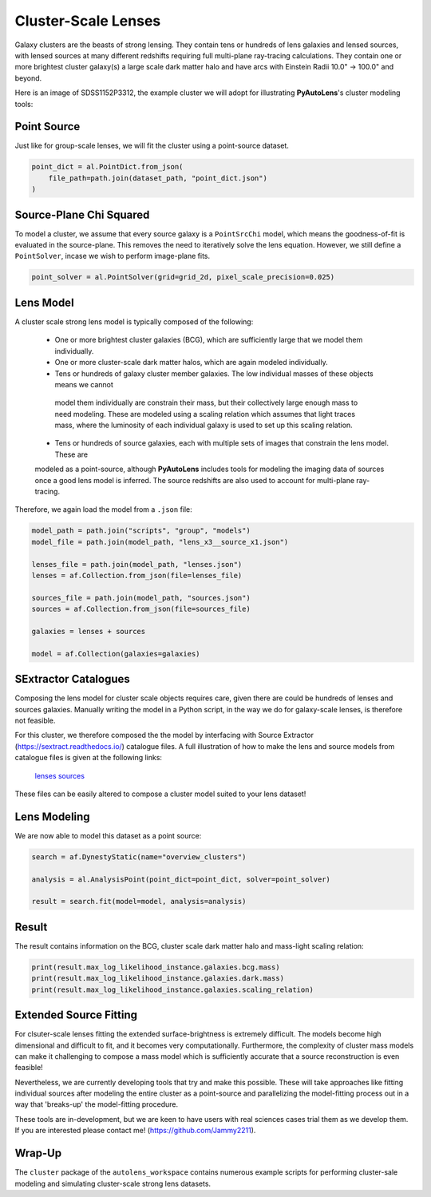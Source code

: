.. _overview_9_clusters:

Cluster-Scale Lenses
====================

Galaxy clusters are the beasts of strong lensing. They contain tens or hundreds of lens galaxies and lensed sources,
with lensed sources at many different redshifts requiring full multi-plane ray-tracing calculations. They contain one
or more brightest cluster galaxy(s) a large scale dark matter halo and have arcs with Einstein Radii 10.0" -> 100.0"
and beyond.

Here is an image of SDSS1152P3312, the example cluster we will adopt for illustrating
**PyAutoLens**'s cluster modeling tools:

.. image:: https://raw.githubusercontent.com/Jammy2211/PyAutoLens/master/docs/overview/images/clusters/cluster.png
  :width: 400
  :alt: Alternative text

Point Source
------------

Just like for group-scale lenses, we will fit the cluster using a point-source dataset.

.. code-block:: python

    point_dict = al.PointDict.from_json(
        file_path=path.join(dataset_path, "point_dict.json")
    )

Source-Plane Chi Squared
------------------------

To model a cluster, we assume that every source galaxy is a ``PointSrcChi`` model, which means the goodness-of-fit is
evaluated in the source-plane. This removes the need to iteratively solve the lens equation. However, we still define
a ``PointSolver``, incase we wish to perform image-plane fits.

.. code-block:: python

    point_solver = al.PointSolver(grid=grid_2d, pixel_scale_precision=0.025)

Lens Model
----------

A cluster scale strong lens model is typically composed of the following:

 - One or more brightest cluster galaxies (BCG), which are sufficiently large that we model them individually.

 - One or more cluster-scale dark matter halos, which are again modeled individually.

 - Tens or hundreds of galaxy cluster member galaxies. The low individual masses of these objects means we cannot
  model them individually are constrain their mass, but their collectively large enough mass to need modeling. These
  are modeled using a scaling relation which assumes that light traces mass, where the luminosity of each individual
  galaxy is used to set up this scaling relation.

 - Tens or hundreds of source galaxies, each with multiple sets of images that constrain the lens model. These are
 modeled as a point-source, although **PyAutoLens** includes tools for modeling the imaging data of sources once a good
 lens model is inferred. The source redshifts are also used to account for multi-plane ray-tracing.

Therefore, we again load the model from a ``.json`` file:

.. code-block:: python

    model_path = path.join("scripts", "group", "models")
    model_file = path.join(model_path, "lens_x3__source_x1.json")

    lenses_file = path.join(model_path, "lenses.json")
    lenses = af.Collection.from_json(file=lenses_file)

    sources_file = path.join(model_path, "sources.json")
    sources = af.Collection.from_json(file=sources_file)

    galaxies = lenses + sources

    model = af.Collection(galaxies=galaxies)

SExtractor Catalogues
---------------------

Composing the lens model for cluster scale objects requires care, given there are could be hundreds of lenses and
sources galaxies. Manually writing the model in a Python script, in the way we do for galaxy-scale lenses, is therefore
not feasible.

For this cluster, we therefore composed the the model by interfacing with Source Extractor
(https://sextract.readthedocs.io/) catalogue files. A full illustration of how to make the lens and source models
from catalogue files is given at the following links:

 `lenses <https://github.com/Jammy2211/autolens_workspace/blob/master/scripts/cluster/model_maker/example__lenses.py>`_
 `sources <https://github.com/Jammy2211/autolens_workspace/blob/master/scripts/cluster/model_maker/example__sources.py>`_

These files can be easily altered to compose a cluster model suited to your lens
dataset!

Lens Modeling
-------------

We are now able to model this dataset as a point source:

.. code-block:: python

    search = af.DynestyStatic(name="overview_clusters")

    analysis = al.AnalysisPoint(point_dict=point_dict, solver=point_solver)

    result = search.fit(model=model, analysis=analysis)

Result
------

The result contains information on the BCG, cluster scale dark matter halo and mass-light scaling relation:

.. code-block:: python

    print(result.max_log_likelihood_instance.galaxies.bcg.mass)
    print(result.max_log_likelihood_instance.galaxies.dark.mass)
    print(result.max_log_likelihood_instance.galaxies.scaling_relation)

Extended Source Fitting
-----------------------

For clsuter-scale lenses fitting the extended surface-brightness is extremely difficult. The models become high
dimensional and difficult to fit, and it becomes very computationally. Furthermore, the complexity of cluster mass
models can make it challenging to compose a mass model which is sufficiently accurate that a source reconstruction is
even feasible!

Nevertheless, we are currently developing tools that try and make this possible. These will take approaches like
fitting individual sources after modeling the entire cluster as a point-source and parallelizing the model-fitting
process out in a way that 'breaks-up' the model-fitting procedure.

These tools are in-development, but we are keen to have users with real sciences cases trial them as we develop
them. If you are interested please contact me! (https://github.com/Jammy2211).

Wrap-Up
-------

The ``cluster`` package of the ``autolens_workspace`` contains numerous example scripts for performing cluster-sale
modeling and simulating cluster-scale strong lens datasets.

